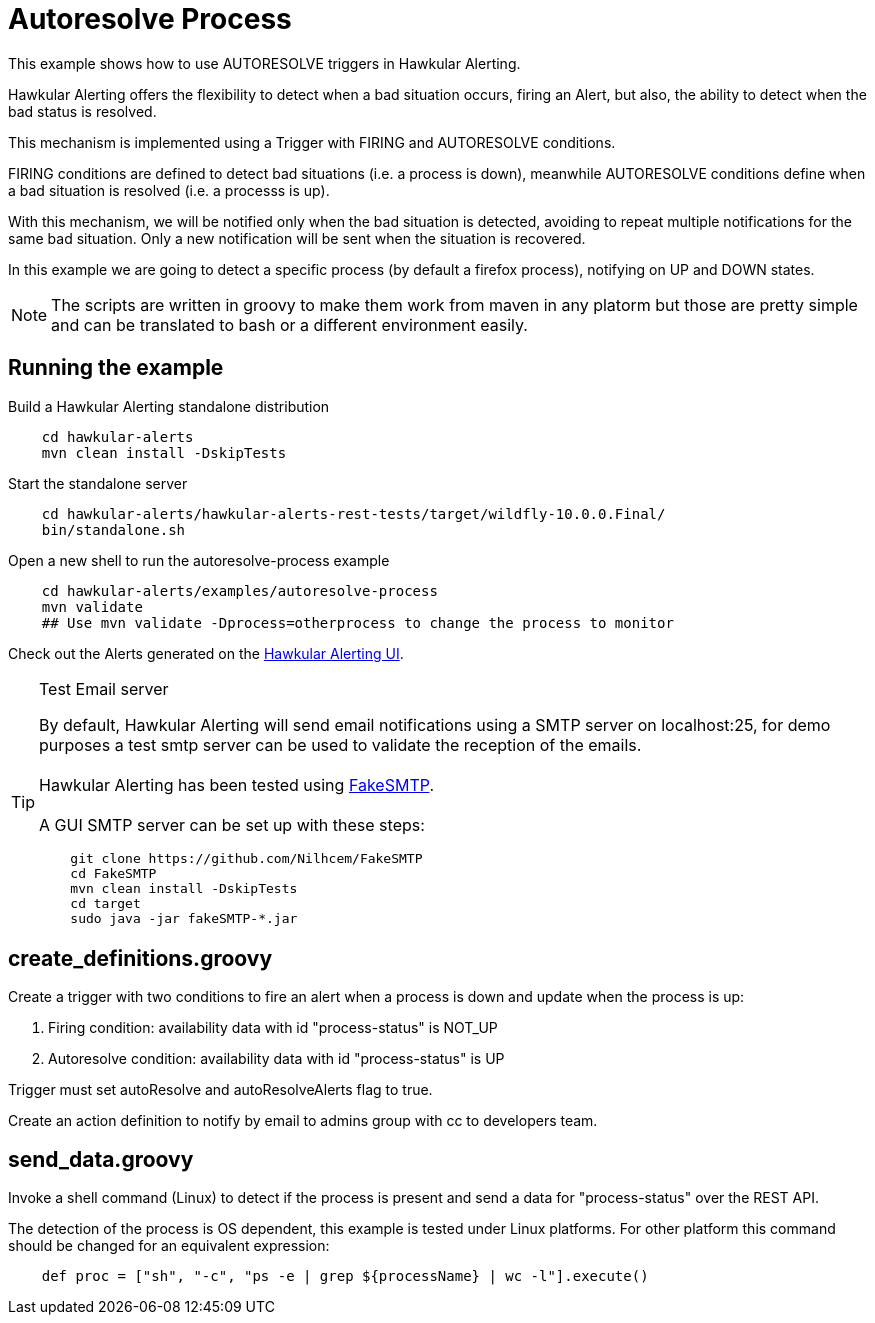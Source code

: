 = Autoresolve Process

This example shows how to use AUTORESOLVE triggers in Hawkular Alerting.

Hawkular Alerting offers the flexibility to detect when a bad situation occurs, firing an Alert, but also,
the ability to detect when the bad status is resolved.

This mechanism is implemented using a Trigger with FIRING and AUTORESOLVE conditions.

FIRING conditions are defined to detect bad situations (i.e. a process is down), meanwhile AUTORESOLVE conditions
define when a bad situation is resolved (i.e. a processs is up).

With this mechanism, we will be notified only when the bad situation is detected, avoiding to repeat multiple
notifications for the same bad situation. Only a new notification will be sent when the situation is recovered.

In this example we are going to detect a specific process (by default a firefox process), notifying on UP and DOWN
states.

[NOTE]
====
The scripts are written in groovy to make them work from maven in any platorm but those are pretty simple and can be
translated to bash or a different environment easily.
====

== Running the example

Build a Hawkular Alerting standalone distribution

[source,shell,subs="+attributes"]
----
    cd hawkular-alerts
    mvn clean install -DskipTests
----

Start the standalone server

[source,shell,subs="+attributes"]
----
    cd hawkular-alerts/hawkular-alerts-rest-tests/target/wildfly-10.0.0.Final/
    bin/standalone.sh
----

Open a new shell to run the autoresolve-process example

[source,shell,subs="+attributes"]
----
    cd hawkular-alerts/examples/autoresolve-process
    mvn validate
    ## Use mvn validate -Dprocess=otherprocess to change the process to monitor
----

Check out the Alerts generated on the link:http://localhost:8080/hawkular/alerts/ui[Hawkular Alerting UI].

[TIP]
.Test Email server
==================
By default, Hawkular Alerting will send email notifications using a SMTP server on localhost:25, for demo purposes
 a test smtp server can be used to validate the reception of the emails. +
  +
Hawkular Alerting has been tested using
  https://nilhcem.github.io/FakeSMTP/[FakeSMTP]. +
  +
A GUI SMTP server can be set up with these steps:
[source,shell,subs="+attributes"]
----
    git clone https://github.com/Nilhcem/FakeSMTP
    cd FakeSMTP
    mvn clean install -DskipTests
    cd target
    sudo java -jar fakeSMTP-*.jar
----
==================

== create_definitions.groovy

Create a trigger with two conditions to fire an alert when a process is down and update when the process is up:

    . Firing condition: availability data with id "process-status" is NOT_UP
    . Autoresolve condition: availability data with id "process-status" is UP

Trigger must set autoResolve and autoResolveAlerts flag to true.

Create an action definition to notify by email to admins group with cc to developers team.

== send_data.groovy

Invoke a shell command (Linux) to detect if the process is present and send a data for "process-status" over the REST
 API.

The detection of the process is OS dependent, this example is tested under Linux platforms.
For other platform this command should be changed for an equivalent expression:

[source,shell,subs="+attributes"]
----
    def proc = ["sh", "-c", "ps -e | grep ${processName} | wc -l"].execute()
----
